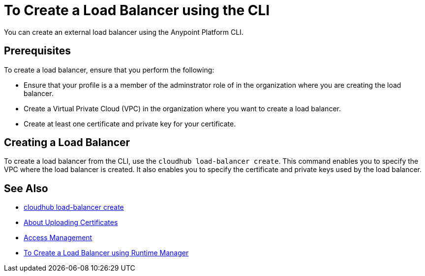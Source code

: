 = To Create a Load Balancer using the CLI

You can create an external load balancer using the Anypoint Platform CLI.

== Prerequisites

To create a load balancer, ensure that you perform the following:

* Ensure that your profile is a a member of the adminstrator role of in the organization where you are creating the load balancer.
* Create a Virtual Private Cloud (VPC) in the organization where you want to create a load balancer.
* Create at least one certificate and private key for your certificate.

== Creating a Load Balancer

To create a load balancer from the CLI, use the `cloudhub load-balancer create`. This command enables you to specify the VPC where the load balancer is created. It also enables you to specify the certificate and private keys used by the load balancer.

== See Also

* link:/runtime-manager/anypoint-platform-cli#cloudhub-load-balancer-create[cloudhub load-balancer create]
* link:/runtime-manager/lb-cert-upload[About Uploading Certificates]
* link:/access-management[Access Management]
* link:/runtime-manaager[To Create a Load Balancer using Runtime Manager]
